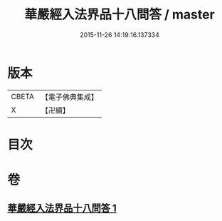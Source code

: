 #+TITLE: 華嚴經入法界品十八問答 / master
#+DATE: 2015-11-26 14:19:16.137334
* 版本
 |     CBETA|【電子佛典集成】|
 |         X|【卍續】    |

* 目次
* 卷
** [[file:KR6e0117_001.txt][華嚴經入法界品十八問答 1]]
